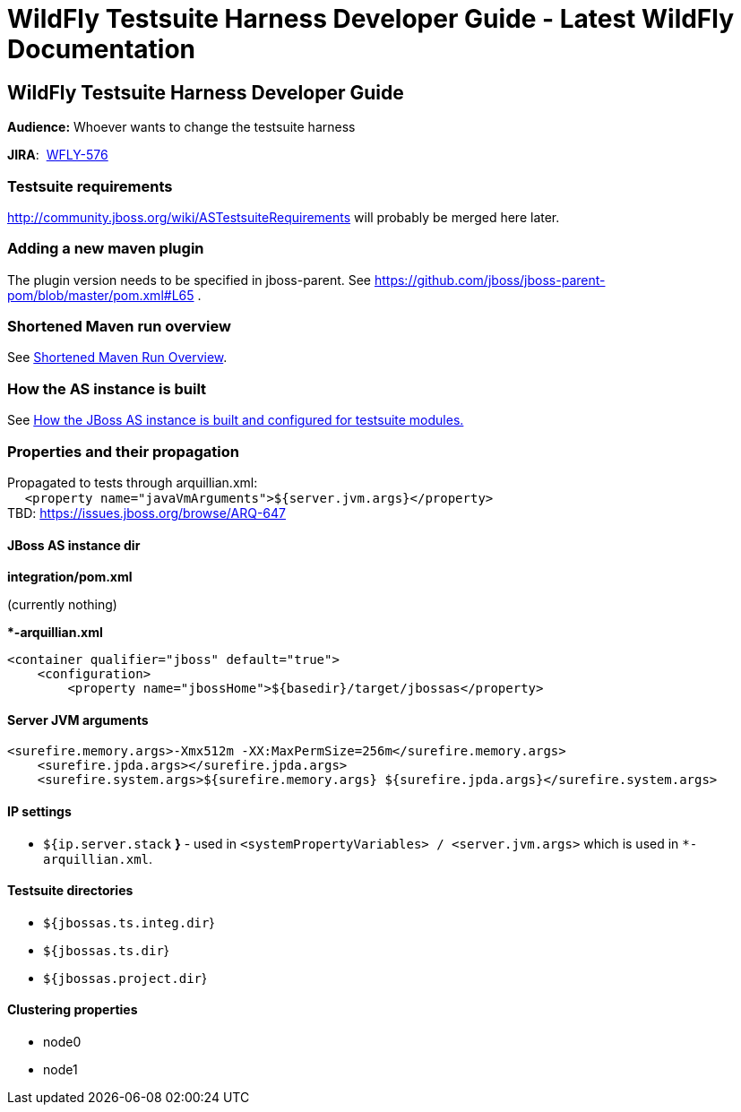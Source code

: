 WildFly Testsuite Harness Developer Guide - Latest WildFly Documentation
========================================================================

[[wildfly-testsuite-harness-developer-guide]]
WildFly Testsuite Harness Developer Guide
-----------------------------------------

*Audience:* Whoever wants to change the testsuite harness

*JIRA*:  https://issues.jboss.org/browse/WFLY-576[WFLY-576]

[[testsuite-requirements]]
Testsuite requirements
~~~~~~~~~~~~~~~~~~~~~~

http://community.jboss.org/wiki/ASTestsuiteRequirements will probably be
merged here later.

[[adding-a-new-maven-plugin]]
Adding a new maven plugin
~~~~~~~~~~~~~~~~~~~~~~~~~

The plugin version needs to be specified in jboss-parent. See
https://github.com/jboss/jboss-parent-pom/blob/master/pom.xml#L65 .

[[shortened-maven-run-overview]]
Shortened Maven run overview
~~~~~~~~~~~~~~~~~~~~~~~~~~~~

See
https://docs.jboss.org/author/display/AS71/Shortened+Maven+Run+Overview[Shortened
Maven Run Overview].

[[how-the-as-instance-is-built]]
How the AS instance is built
~~~~~~~~~~~~~~~~~~~~~~~~~~~~

See
https://docs.jboss.org/author/display/AS71/How+the+JBoss+AS+instance+is+built+and+configured+for+testsuite+modules.[How
the JBoss AS instance is built and configured for testsuite modules.]

[[properties-and-their-propagation]]
Properties and their propagation
~~~~~~~~~~~~~~~~~~~~~~~~~~~~~~~~

﻿Propagated to tests through arquillian.xml: +
     `<property name="javaVmArguments">${server.jvm.args}</property>` +
TBD: https://issues.jboss.org/browse/ARQ-647

[[jboss-as-instance-dir]]
JBoss AS instance dir
^^^^^^^^^^^^^^^^^^^^^

*integration/pom.xml*

(currently nothing)

**-arquillian.xml*

[source,brush:,xml;,gutter:,false;]
----
<container qualifier="jboss" default="true">
    <configuration>
        <property name="jbossHome">${basedir}/target/jbossas</property>
----

[[server-jvm-arguments]]
Server JVM arguments
^^^^^^^^^^^^^^^^^^^^

[source,brush:,xml;,gutter:,false;]
----
<surefire.memory.args>-Xmx512m -XX:MaxPermSize=256m</surefire.memory.args>
    <surefire.jpda.args></surefire.jpda.args>
    <surefire.system.args>${surefire.memory.args} ${surefire.jpda.args}</surefire.system.args>
----

[[ip-settings]]
IP settings
^^^^^^^^^^^

* `${ip.server.stack` *}* - used in
`<systemPropertyVariables> / <server.jvm.args>` which is used in
`*-arquillian.xml`.

[[testsuite-directories]]
Testsuite directories
^^^^^^^^^^^^^^^^^^^^^

* `${jbossas.ts.integ.dir`}
* `${jbossas.ts.dir`}
* `${jbossas.project.dir`}

[[clustering-properties]]
Clustering properties
^^^^^^^^^^^^^^^^^^^^^

* node0
* node1
